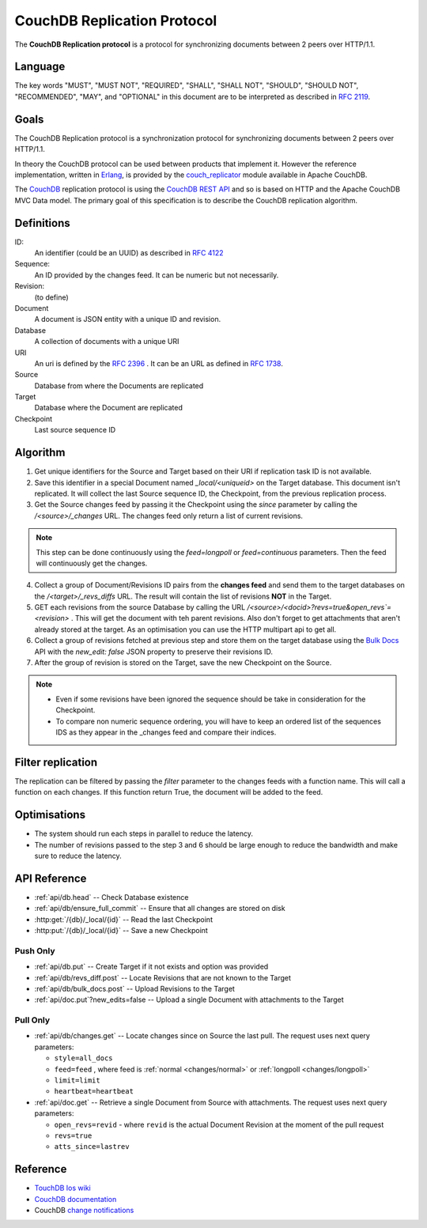 .. Licensed under the Apache License, Version 2.0 (the "License"); you may not
.. use this file except in compliance with the License. You may obtain a copy of
.. the License at
..
..   http://www.apache.org/licenses/LICENSE-2.0
..
.. Unless required by applicable law or agreed to in writing, software
.. distributed under the License is distributed on an "AS IS" BASIS, WITHOUT
.. WARRANTIES OR CONDITIONS OF ANY KIND, either express or implied. See the
.. License for the specific language governing permissions and limitations under
.. the License.

.. _replication/protocol:

============================
CouchDB Replication Protocol
============================

The **CouchDB Replication protocol** is a protocol for synchronizing
documents between 2 peers over HTTP/1.1.

Language
--------

The key words "MUST", "MUST NOT", "REQUIRED", "SHALL", "SHALL NOT",
"SHOULD", "SHOULD NOT", "RECOMMENDED", "MAY", and "OPTIONAL" in this
document are to be interpreted as described in :rfc:`2119`.


Goals
-----

The CouchDB Replication protocol is a synchronization protocol for
synchronizing documents between 2 peers over HTTP/1.1.

In theory the CouchDB protocol can be used between products that
implement it. However the reference implementation, written in Erlang_, is
provided by the couch_replicator_ module available in Apache CouchDB.


The CouchDB_ replication protocol is using the `CouchDB REST API
<http://wiki.apache.org/couchdb/Reference>`_ and so is based on HTTP and
the Apache CouchDB MVC Data model. The primary goal of this
specification is to describe the CouchDB replication algorithm.


Definitions
-----------

ID:
    An identifier (could be an UUID) as described in :rfc:`4122`

Sequence:
    An ID provided by the changes feed. It can be numeric but not
    necessarily.

Revision:
    (to define)

Document
    A document is JSON entity with a unique ID and revision.

Database
    A collection of documents with a unique URI

URI
    An uri is defined by the :rfc:`2396` . It can be an URL as defined
    in :rfc:`1738`.

Source
    Database from where the Documents are replicated

Target
    Database where the Document are replicated

Checkpoint
    Last source sequence ID


Algorithm
---------

1. Get unique identifiers for the Source and Target based on their URI if
   replication task ID is not available.

2. Save this identifier in a special Document named `_local/<uniqueid>`
   on the Target database. This document isn't replicated. It will
   collect the last Source sequence ID, the Checkpoint, from the
   previous replication process.

3. Get the Source changes feed by passing it the Checkpoint using the
   `since` parameter by calling the `/<source>/_changes` URL. The
   changes feed only return a list of current revisions.


.. note::

    This step can be done continuously using the `feed=longpoll` or
    `feed=continuous` parameters. Then the feed will continuously get
    the changes.


4. Collect a group of Document/Revisions ID pairs from the **changes
   feed** and send them to the target databases on the
   `/<target>/_revs_diffs` URL. The result will contain the list of
   revisions **NOT** in the Target.

5. GET each revisions from the source Database by calling the URL
   `/<source>/<docid>?revs=true&open_revs`=<revision>` . This
   will get the document with teh parent revisions. Also don't forget to
   get attachments that aren't already stored at the target. As an
   optimisation you can use the HTTP multipart api to get all.

6. Collect a group of revisions fetched at previous step and store them
   on the target database using the `Bulk Docs
   <http://wiki.apache.org/couchdb/HTTP_Document_API#Bulk_Docs>`_ API
   with the `new_edit: false` JSON property to preserve their revisions
   ID.

7. After the group of revision is stored on the Target, save
   the new Checkpoint on the Source.


.. note::

    - Even if some revisions have been ignored the sequence should be
      take in consideration for the Checkpoint.

    - To compare non numeric sequence ordering, you will have to keep an
      ordered list of the sequences IDS as they appear in the _changes
      feed and compare their indices.

Filter replication
------------------

The replication can be filtered by passing the `filter` parameter to the
changes feeds with a function name. This will call a function on each
changes. If this function return True, the document will be added to the
feed.


Optimisations
-------------

- The system should run each steps in parallel to reduce the latency.

- The number of revisions passed to the step 3 and 6 should be large
  enough to reduce the bandwidth and make sure to reduce the latency.


API Reference
-------------

- :ref:`api/db.head` -- Check Database existence
- :ref:`api/db/ensure_full_commit` -- Ensure that all changes are stored on disk
- :http:get:`/{db}/_local/{id}` -- Read the last Checkpoint
- :http:put:`/{db}/_local/{id}` -- Save a new Checkpoint

Push Only
~~~~~~~~~

- :ref:`api/db.put` -- Create Target if it not exists and option was provided
- :ref:`api/db/revs_diff.post` -- Locate Revisions that are not known to the
  Target
- :ref:`api/db/bulk_docs.post` -- Upload Revisions to the Target
- :ref:`api/doc.put`?new_edits=false -- Upload a single Document with
  attachments to the Target

Pull Only
~~~~~~~~~

- :ref:`api/db/changes.get` -- Locate changes since on Source the last pull.
  The request uses next query parameters:

  - ``style=all_docs``
  - ``feed=feed`` , where feed is :ref:`normal <changes/normal>` or
    :ref:`longpoll <changes/longpoll>`
  - ``limit=limit``
  - ``heartbeat=heartbeat``

- :ref:`api/doc.get` -- Retrieve a single Document from Source with attachments.
  The request uses next query parameters:

  - ``open_revs=revid`` - where ``revid`` is the actual Document Revision at the
    moment of the pull request
  - ``revs=true``
  - ``atts_since=lastrev``

Reference
---------

* `TouchDB Ios wiki <https://github.com/couchbaselabs/TouchDB-iOS/wiki/Replication-Algorithm>`_
* `CouchDB documentation
  <http://wiki.apache.org/couchdb/Replication>`_
* CouchDB `change notifications`_

.. _CouchDB: http://couchdb.apache.org
.. _Erlang: http://erlang.org
.. _couch_replicator: https://github.com/apache/couchdb/tree/master/src/couch_replicator
.. _change notifications: http://guide.couchdb.org/draft/notifications.html

